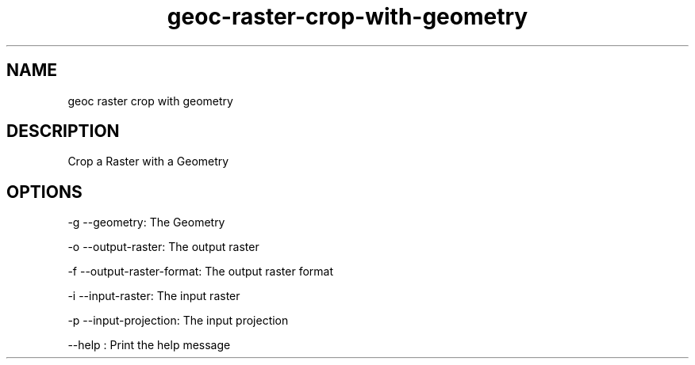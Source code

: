 .TH "geoc-raster-crop-with-geometry" "1" "12 October 2013" "version 0.1"
.SH NAME
geoc raster crop with geometry
.SH DESCRIPTION
Crop a Raster with a Geometry
.SH OPTIONS
-g --geometry: The Geometry
.PP
-o --output-raster: The output raster
.PP
-f --output-raster-format: The output raster format
.PP
-i --input-raster: The input raster
.PP
-p --input-projection: The input projection
.PP
--help : Print the help message
.PP
